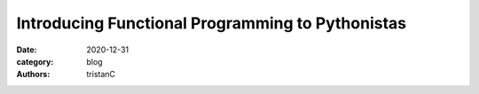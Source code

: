 Introducing Functional Programming to Pythonistas
#################################################

:date: 2020-12-31
:category: blog
:authors: tristanC
